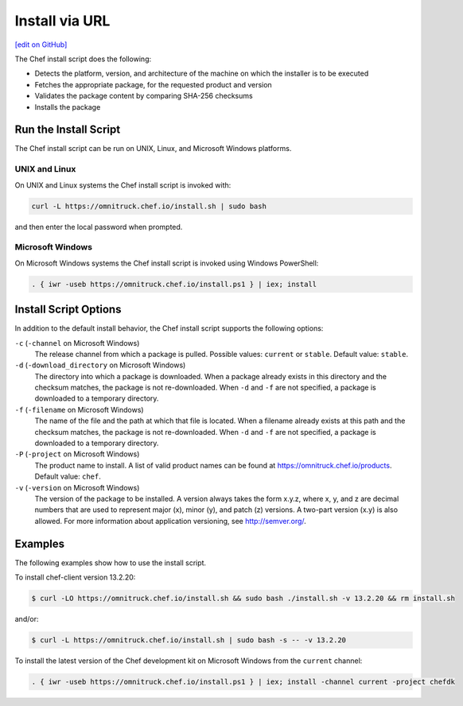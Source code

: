 =====================================================
Install via URL
=====================================================
`[edit on GitHub] <https://github.com/chef/chef-web-docs/blob/master/chef_master/source/install_omnibus.rst>`__

.. tag packages_install_script

The Chef install script does the following:

* Detects the platform, version, and architecture of the machine on which the installer is to be executed
* Fetches the appropriate package, for the requested product and version
* Validates the package content by comparing SHA-256 checksums
* Installs the package

.. end_tag

Run the Install Script
=====================================================
.. tag packages_install_script_run

The Chef install script can be run on UNIX, Linux, and Microsoft Windows platforms.

.. end_tag

UNIX and Linux
-----------------------------------------------------
.. tag packages_install_script_run_unix_linux

On UNIX and Linux systems the Chef install script is invoked with:

.. code-block:: bash

   curl -L https://omnitruck.chef.io/install.sh | sudo bash

and then enter the local password when prompted.

.. end_tag

Microsoft Windows
-----------------------------------------------------
.. tag packages_install_script_run_windows

On Microsoft Windows systems the Chef install script is invoked using Windows PowerShell:

.. code-block:: none

   . { iwr -useb https://omnitruck.chef.io/install.ps1 } | iex; install

.. end_tag

Install Script Options
=====================================================
.. tag packages_install_script_options

In addition to the default install behavior, the Chef install script supports the following options:

``-c`` (``-channel`` on Microsoft Windows)
   The release channel from which a package is pulled. Possible values: ``current`` or ``stable``. Default value: ``stable``.

``-d`` (``-download_directory`` on Microsoft Windows)
   The directory into which a package is downloaded. When a package already exists in this directory and the checksum matches, the package is not re-downloaded. When ``-d`` and ``-f`` are not specified, a package is downloaded to a temporary directory.

``-f`` (``-filename`` on Microsoft Windows)
   The name of the file and the path at which that file is located. When a filename already exists at this path and the checksum matches, the package is not re-downloaded. When ``-d`` and ``-f`` are not specified, a package is downloaded to a temporary directory.

``-P`` (``-project`` on Microsoft Windows)
   The product name to install. A list of valid product names can be found at https://omnitruck.chef.io/products. Default value: ``chef``.

``-v`` (``-version`` on Microsoft Windows)
   The version of the package to be installed. A version always takes the form x.y.z, where x, y, and z are decimal numbers that are used to represent major (x), minor (y), and patch (z) versions. A two-part version (x.y) is also allowed. For more information about application versioning, see http://semver.org/.

.. end_tag

Examples
=====================================================
.. tag packages_install_script_examples

The following examples show how to use the install script.

To install chef-client version 13.2.20:

.. code-block:: bash

   $ curl -LO https://omnitruck.chef.io/install.sh && sudo bash ./install.sh -v 13.2.20 && rm install.sh

and/or:

.. code-block:: bash

   $ curl -L https://omnitruck.chef.io/install.sh | sudo bash -s -- -v 13.2.20

To install the latest version of the Chef development kit on Microsoft Windows from the ``current`` channel:

.. code-block:: none

   . { iwr -useb https://omnitruck.chef.io/install.ps1 } | iex; install -channel current -project chefdk

.. end_tag
